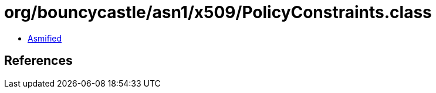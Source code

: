 = org/bouncycastle/asn1/x509/PolicyConstraints.class

 - link:PolicyConstraints-asmified.java[Asmified]

== References


